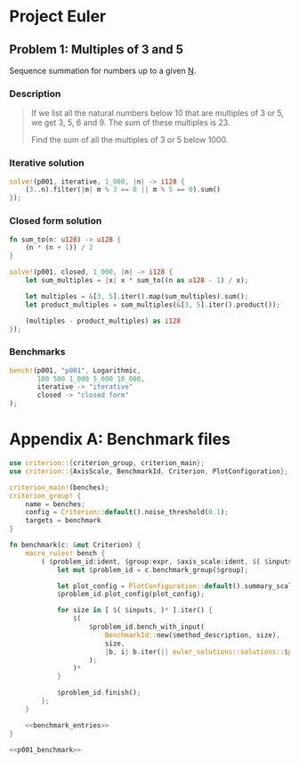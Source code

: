 #+HUGO_BASE_DIR: ./

* Project Euler
** Problem 1: Multiples of 3 and 5
   :PROPERTIES:
   :header-args: :tangle src/solutions/p001.rs
   :EXPORT_FILE_NAME: p001
   :END:

Sequence summation for numbers up to a given _N_.

#+hugo: more

*** Description
#+begin_quote
If we list all the natural numbers below 10 that are multiples of 3 or 5, we get
3, 5, 6 and 9. The sum of these multiples is 23.

Find the sum of all the multiples of 3 or 5 below 1000.
#+end_quote

*** Iterative solution
#+begin_src rust
solve!(p001, iterative, 1_000, |n| -> i128 {
    (3..n).filter(|m| m % 3 == 0 || m % 5 == 0).sum()
});
#+end_src

*** Closed form solution
#+begin_src rust
fn sum_to(n: u128) -> u128 {
    (n * (n + 1)) / 2
}

solve!(p001, closed, 1_000, |n| -> i128 {
    let sum_multiples = |x| x * sum_to((n as u128 - 1) / x);

    let multiples = &[3, 5].iter().map(sum_multiples).sum();
    let product_multiples = sum_multiples(&[3, 5].iter().product());

    (multiples - product_multiples) as i128
});
#+end_src

*** Benchmarks
#+name: p001_benchmark
#+begin_src rust :tangle no
bench!(p001, "p001", Logarithmic,
       100 500 1_000 5_000 10_000,
       iterative -> "iterative"
       closed -> "closed form"
);
#+end_src

[[/images/p001_comparison.svg]]

* Appendix A: Benchmark files
#+begin_src rust :noweb yes :tangle benches/benchmark.rs
use criterion::{criterion_group, criterion_main};
use criterion::{AxisScale, BenchmarkId, Criterion, PlotConfiguration};

criterion_main!(benches);
criterion_group! {
    name = benches;
    config = Criterion::default().noise_threshold(0.1);
    targets = benchmark
}

fn benchmark(c: &mut Criterion) {
    macro_rules! bench {
        ( $problem_id:ident, $group:expr, $axis_scale:ident, $( $inputs:expr )*, $( $method:ident -> $method_description:expr )* ) => {
            let mut $problem_id = c.benchmark_group($group);

            let plot_config = PlotConfiguration::default().summary_scale(AxisScale::$axis_scale);
            $problem_id.plot_config(plot_config);

            for size in [ $( $inputs, )* ].iter() {
                $(
                    $problem_id.bench_with_input(
                        BenchmarkId::new($method_description, size),
                        size,
                        |b, i| b.iter(|| euler_solutions::solutions::$problem_id::$method(*i))
                    );
                )*
            }

            $problem_id.finish();
        };
    }

    <<benchmark_entries>>
}
#+end_src

#+name: benchmark_entries
#+begin_src rust :noweb yes
<<p001_benchmark>>
#+end_src
